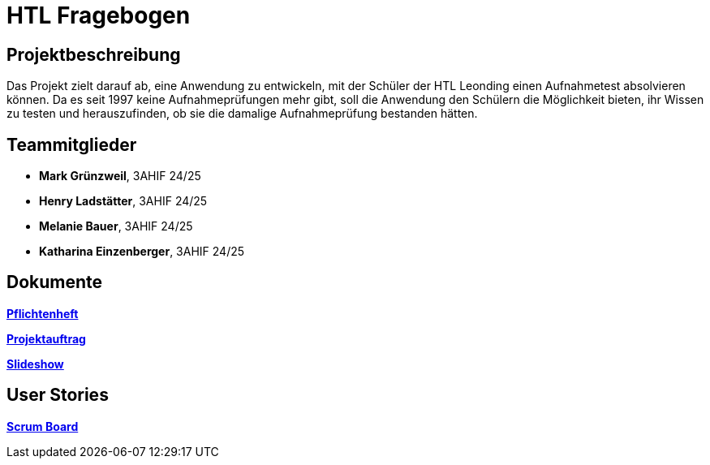 = HTL Fragebogen

== Projektbeschreibung

Das Projekt zielt darauf ab, eine Anwendung zu entwickeln, mit der Schüler der HTL Leonding einen Aufnahmetest absolvieren können. Da es seit 1997 keine Aufnahmeprüfungen mehr gibt, soll die Anwendung den Schülern die Möglichkeit bieten, ihr Wissen zu testen und herauszufinden, ob sie die damalige Aufnahmeprüfung bestanden hätten.

== Teammitglieder

- **Mark Grünzweil**, 3AHIF 24/25
- **Henry Ladstätter**, 3AHIF 24/25
- **Melanie Bauer**, 3AHIF 24/25
- **Katharina Einzenberger**, 3AHIF 24/25

== Dokumente

link:https://2425-3ahif-syp.github.io/02-projekte-fragebogen-htl/docs/pflichtenheft/[**Pflichtenheft**^]

link:https://2425-3ahif-syp.github.io/02-projekte-fragebogen-htl/docs/projektauftrag/[**Projektauftrag**^]

link:https://2425-3ahif-syp.github.io/02-projekte-fragebogen-htl/[**Slideshow**^]

== User Stories
link:https://vm81.htl-leonding.ac.at/projects/9502dfe3-38ca-4000-b994-f58a98fb4e43[**Scrum Board**^]
